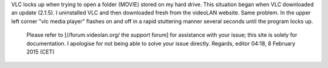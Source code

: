 VLC locks up when trying to open a folder (MOVIE) stored on my hard drive. This situation began when VLC downloaded an update (2.1.5). I uninstalled VLC and then downloaded fresh from the videoLAN website. Same problem. In the upper left corner "vlc media player" flashes on and off in a rapid stuttering manner several seconds until the program locks up.

   Please refer to [//forum.videolan.org/ the support forum] for assistance with your issue; this site is solely for documentation.
   I apologise for not being able to solve your issue directly.
   Regards, editor 04:18, 8 February 2015 (CET)
